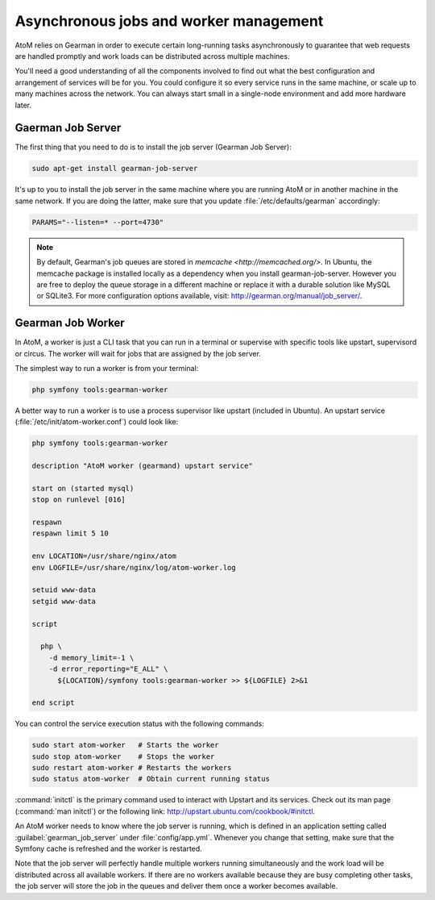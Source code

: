 .. _installation-asynchronous-jobs:

=======================================
Asynchronous jobs and worker management
=======================================

AtoM relies on Gearman in order to execute certain long-running tasks
asynchronously to guarantee that web requests are handled promptly and work
loads can be distributed across multiple machines.

You'll need a good understanding of all the components involved to find out what
the best configuration and arrangement of services will be for you. You could
configure it so every service runs in the same machine, or scale up to many
machines across the network. You can always start small in a single-node
environment and add more hardware later.


Gaerman Job Server
==================

The first thing that you need to do is to install the job server (Gearman Job
Server):

.. code-block:: bash

   sudo apt-get install gearman-job-server

It's up to you to install the job server in the same machine where you are
running AtoM or in another machine in the same network. If you are doing the
latter, make sure that you update :file:`/etc/defaults/gearman` accordingly:

.. code-block:: bash

   PARAMS="--listen=* --port=4730"

.. note::

   By default, Gearman's job queues are stored in
   `memcache <http://memcached.org/>`. In Ubuntu, the memcache package is
   installed locally as a dependency when you install gearman-job-server.
   However you are free to deploy the queue storage in a different machine or
   replace it with a durable solution like MySQL or SQLite3.
   For more configuration options available, visit:
   http://gearman.org/manual/job_server/.


Gearman Job Worker
==================

In AtoM, a worker is just a CLI task that you can run in a terminal or supervise
with specific tools like upstart, supervisord or circus. The worker will wait
for jobs that are assigned by the job server.

The simplest way to run a worker is from your terminal:

.. code-block:: bash

   php symfony tools:gearman-worker

A better way to run a worker is to use a process supervisor like upstart
(included in Ubuntu). An upstart service (:file:`/etc/init/atom-worker.conf`)
could look like:

.. code-block:: upstart

   php symfony tools:gearman-worker

   description "AtoM worker (gearmand) upstart service"
   
   start on (started mysql)
   stop on runlevel [016]
   
   respawn
   respawn limit 5 10
   
   env LOCATION=/usr/share/nginx/atom
   env LOGFILE=/usr/share/nginx/log/atom-worker.log
   
   setuid www-data
   setgid www-data
   
   script
   
     php \
       -d memory_limit=-1 \
       -d error_reporting="E_ALL" \
         ${LOCATION}/symfony tools:gearman-worker >> ${LOGFILE} 2>&1
   
   end script

You can control the service execution status with the following commands:

.. code-block:: bash

   sudo start atom-worker   # Starts the worker
   sudo stop atom-worker    # Stops the worker
   sudo restart atom-worker # Restarts the workers
   sudo status atom-worker  # Obtain current running status

:command:`initctl` is the primary command used to interact with Upstart and its
services. Check out its man page (:command:`man initctl`) or the following link:
http://upstart.ubuntu.com/cookbook/#initctl.

An AtoM worker needs to know where the job server is running, which is defined
in an application setting called :guilabel:`gearman_job_server` under
:file:`config/app.yml`. Whenever you change that setting, make sure that the
Symfony cache is refreshed and the worker is restarted.

Note that the job server will perfectly handle multiple workers running
simultaneously and the work load will be distributed across all available
workers. If there are no workers available because they are busy completing
other tasks, the job server will store the job in the queues and deliver them
once a worker becomes available.